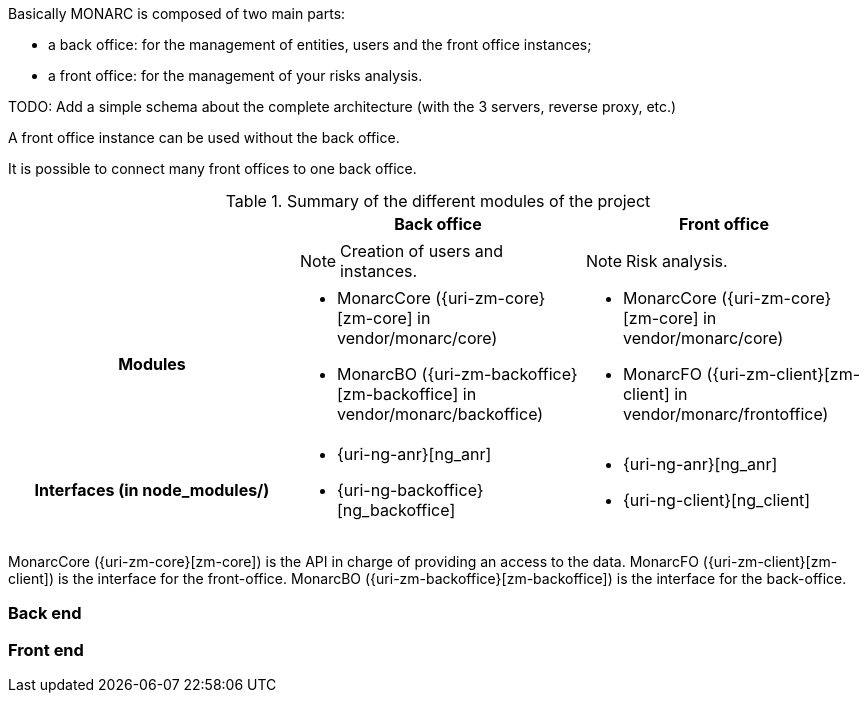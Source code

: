 Basically MONARC is composed of two main parts:

* a back office: for the management of entities, users and the front office
  instances;
* a front office: for the management of your risks analysis.


====
TODO: Add a simple schema about the complete architecture (with the 3 servers,
reverse proxy, etc.)
====

A front office instance can be used without the back office.

It is possible to connect many front offices to one back office.



.Summary of the different modules of the project
[cols="h,a,a"]
|===
|| Back office | Front office

|
| NOTE: Creation of users and instances.
| NOTE: Risk analysis.

| Modules
| * MonarcCore ({uri-zm-core}[zm-core] in vendor/monarc/core)
  * MonarcBO ({uri-zm-backoffice}[zm-backoffice] in vendor/monarc/backoffice)
| * MonarcCore ({uri-zm-core}[zm-core] in vendor/monarc/core)
  * MonarcFO ({uri-zm-client}[zm-client] in vendor/monarc/frontoffice)

| Interfaces (in node_modules/)
| * {uri-ng-anr}[ng_anr]
  * {uri-ng-backoffice}[ng_backoffice]
| * {uri-ng-anr}[ng_anr]
  * {uri-ng-client}[ng_client]
|===



MonarcCore ({uri-zm-core}[zm-core]) is the API in charge of providing an access
to the data.
MonarcFO ({uri-zm-client}[zm-client]) is the interface for the front-office.
MonarcBO ({uri-zm-backoffice}[zm-backoffice]) is the interface for the back-office.

=== Back end

=== Front end
